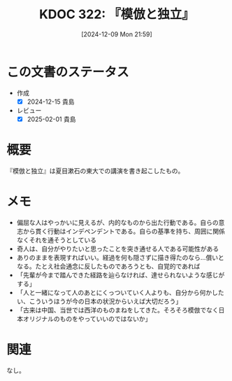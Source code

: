:properties:
:ID: 20241209T215908
:mtime:    20250201234513
:ctime:    20241209215918
:end:
#+title:      KDOC 322: 『模倣と独立』
#+date:       [2024-12-09 Mon 21:59]
#+filetags:   :book:
#+identifier: 20241209T215908

* この文書のステータス
- 作成
  - [X] 2024-12-15 貴島
- レビュー
  - [X] 2025-02-01 貴島

* 概要
『模倣と独立』は夏目漱石の東大での講演を書き起こしたもの。
* メモ
- 偏屈な人はやっかいに見えるが、内的なものから出た行動である。自らの意志から貫く行動はインデペンデントである。自らの基準を持ち、周囲に関係なくそれを通そうとしている
- 奇人は、自分がやりたいと思ったことを突き通せる人である可能性がある
-  ありのままを表現すればいい。経過を何も隠さずに描き得たのなら...償いとなる。たとえ社会通念に反したものであろうとも、自覚的であれば
- 「先輩が今まで踏んできた経路を辿らなければ、達せられないような感じがする」
- 「人と一緒になって人のあとにくっついていく人よりも、自分から何かしたい、こういうほうが今の日本の状況からいえば大切だろう」
- 「古来は中国、当世では西洋のものまねをしてきた。そろそろ模倣でなく日本オリジナルのものをやっていいのではないか」

* 関連
なし。
